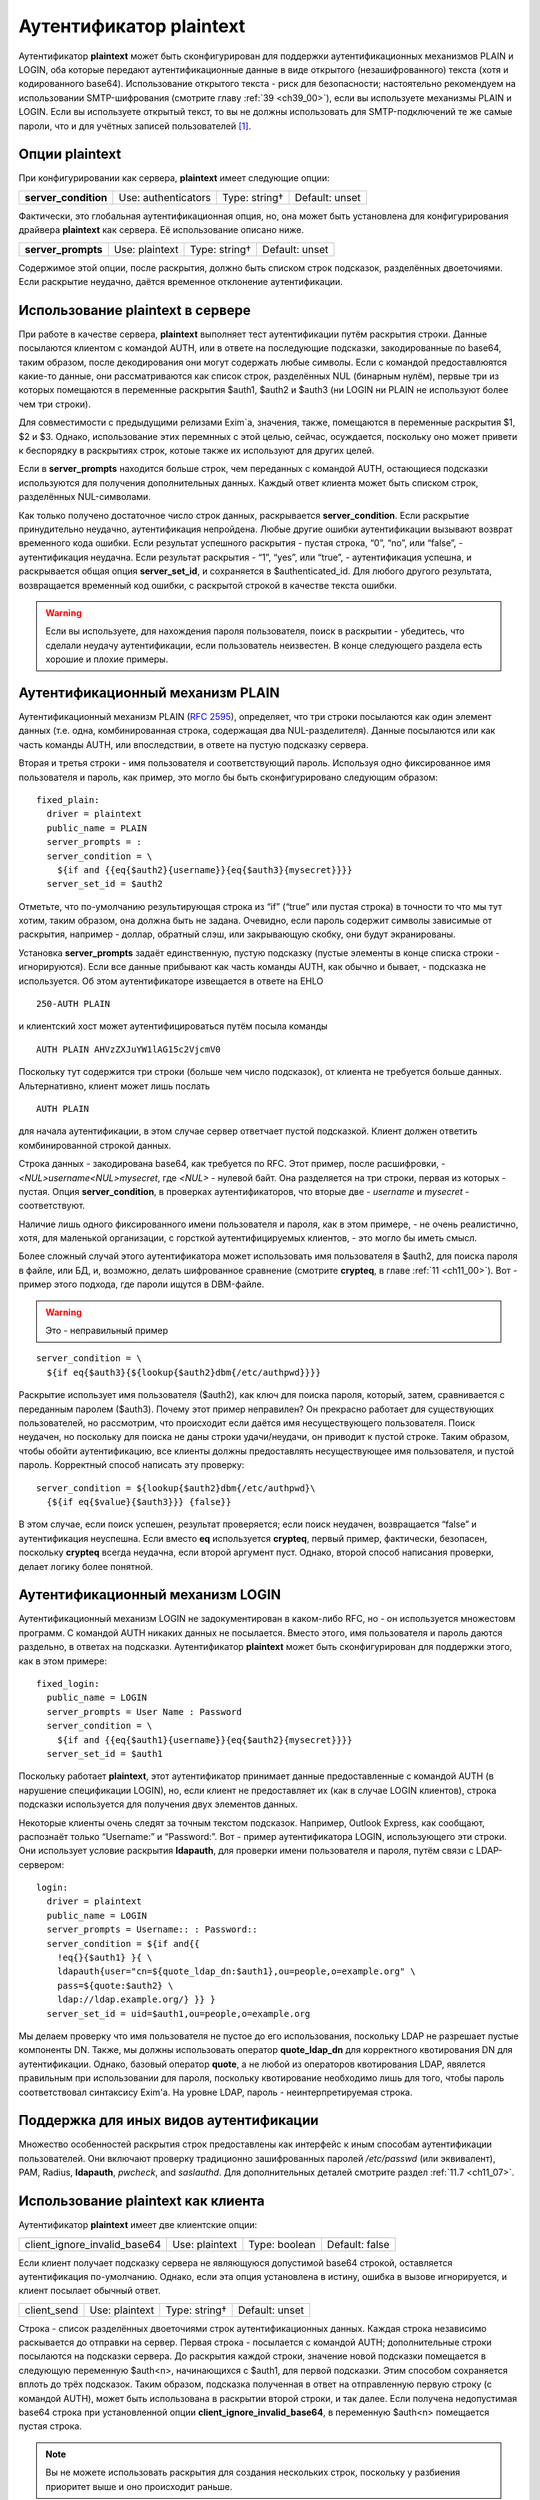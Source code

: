 
.. _ch34_00:

Аутентификатор **plaintext**
============================

Аутентификатор **plaintext** может быть сконфигурирован для поддержки аутентификационных механизмов PLAIN и LOGIN, оба которые передают аутентификационные данные в виде открытого (незашифрованного) текста (хотя и кодированного base64). Использование открытого текста - риск для безопасности; настоятельно рекомендуем на использовании SMTP-шифрования (смотрите главу :ref:`39 <ch39_00>`), если вы используете механизмы PLAIN и LOGIN. Если вы используете открытый текст, то вы не должны использовать для SMTP-подключений те же самые пароли, что и для учётных записей пользователей [#]_.

.. _ch34_01:

Опции **plaintext**
-------------------

При конфигурировании как сервера, **plaintext** имеет следующие опции:

====================  ===================  =============  ==============
**server_condition**  Use: authenticators  Type: string†  Default: unset
====================  ===================  =============  ==============

Фактически, это глобальная аутентификационная опция, но, она может быть установлена для конфигурирования драйвера **plaintext** как сервера. Её использование описано ниже.

==================  ==============  =============  ==============
**server_prompts**  Use: plaintext  Type: string†  Default: unset
==================  ==============  =============  ==============

Содержимое этой опции, после раскрытия, должно быть списком строк подсказок, разделённых двоеточиями. Если раскрытие неудачно, даётся временное отклонение аутентификации.

.. _ch34_02:

Использование **plaintext** в сервере
-------------------------------------

При работе в качестве сервера, **plaintext** выполняет тест аутентификации путём раскрытия строки. Данные посылаются клиентом с командой AUTH, или в ответе на последующие подсказки, закодированные по base64, таким образом, после декодирования они могут содержать любые символы. Если с командой предоставлюятся какие-то данные, они рассматриваются как список строк, разделённых NUL (бинарным нулём), первые три из которых помещаются в переменные раскрытия $auth1, $auth2 и $auth3 (ни LOGIN ни PLAIN не используют более чем три строки).

Для совместимости с предыдущими релизами Exim`a, значения, также, помещаются в переменные раскрытия $1, $2 и $3. Однако, использование этих перемнных с этой целью, сейчас, осуждается, поскольку оно может привети к беспорядку в раскрытиях строк, котоые также их используют для других целей.

Если в **server_prompts** находится больше строк, чем переданных с командой AUTH, остающиеся подсказки используются для получения дополнительных данных. Каждый ответ клиента может быть списком строк, разделённых NUL-символами.

Как только получено достаточное число строк данных, раскрывается **server_condition**. Если раскрытие принудительно неудачно, аутентификация непройдена. Любые другие ошибки аутентификации вызывают возврат временного кода ошибки. Если результат успешного раскрытия - пустая строка,  “0”, “no”, или “false”, - аутентификация неудачна. Если результат раскрытия - “1”, “yes”, или “true”, - аутентификация успешна, и раскрывается общая опция **server_set_id**, и сохраняется в $authenticated_id. Для любого другого результата, возвращается временный код ошибки, с раскрытой строкой в качестве текста ошибки.

.. warning:: Если вы используете, для нахождения пароля пользователя, поиск в раскрытии - убедитесь, что сделали неудачу аутентификации, если пользователь неизвестен. В конце следующего раздела есть хорошие и плохие примеры.

.. _ch34_03:

Аутентификационный механизм PLAIN
---------------------------------

Аутентификационный механизм PLAIN (:rfc:`2595`), определяет, что три строки посылаются как один элемент данных (т.е. одна, комбинированная строка, содержащая два NUL-разделителя). Данные посылаются или как часть команды AUTH, или впоследствии, в ответе на пустую подсказку сервера.

Вторая и третья строки - имя пользователя и соответствующий пароль. Используя одно фиксированное имя пользователя и пароль, как пример, это могло бы быть сконфигурировано следующим образом::

    fixed_plain:
      driver = plaintext
      public_name = PLAIN
      server_prompts = :
      server_condition = \
        ${if and {{eq{$auth2}{username}}{eq{$auth3}{mysecret}}}}
      server_set_id = $auth2

Отметьте, что по-умолчанию результирующая строка из “if” (“true” или пустая строка) в точности то что мы тут хотим, таким образом, она должна быть не задана. Очевидно, если пароль содержит символы зависимые от раскрытия, например - доллар, обратный слэш, или закрывающую скобку, они будут экранированы.

Установка **server_prompts** задаёт единственную, пустую подсказку (пустые элементы в конце списка строки - игнорируются). Если все данные прибывают как часть команды AUTH, как обычно и бывает, - подсказка не используется. Об этом аутентификаторе извещается в ответе на EHLO

::

    250-AUTH PLAIN

и клиентский хост может аутентифицироваться путём посыла команды

::

    AUTH PLAIN AHVzZXJuYW1lAG15c2VjcmV0

Поскольку тут содержится три строки (больше чем число подсказок), от клиента не требуется больше данных. Альтернативно, клиент может лишь послать

::

    AUTH PLAIN

для начала аутентификации, в этом случае сервер ответчает пустой подсказкой. Клиент должен ответить комбинированной строкой данных.

Строка данных - закодирована base64, как требуется по RFC. Этот пример, после расшифровки, - *<NUL>username<NUL>mysecret*, где *<NUL>* - нулевой байт. Она разделяется на три строки, первая из которых - пустая. Опция **server_condition**, в проверках аутентификаторов, что вторые две - *username* и *mysecret* - соответствуют.
                                
Наличие лишь одного фиксированного имени пользователя и пароля, как в этом примере, - не очень реалистично, хотя, для маленькой организации, с горсткой аутентифицируемых клиентов, - это могло бы иметь смысл.

Более сложный случай этого аутентификатора может использовать имя пользователя в $auth2, для поиска пароля в файле, или БД, и, возможно, делать шифрованное сравнение (смотрите **crypteq**, в главе :ref:`11 <ch11_00>`). Вот - пример этого подхода, где пароли ищутся в DBM-файле. 

.. warning:: Это - неправильный пример

:: 

    server_condition = \
      ${if eq{$auth3}{${lookup{$auth2}dbm{/etc/authpwd}}}}

Раскрытие использует имя пользователя ($auth2), как ключ для поиска пароля, который, затем, сравнивается с переданным паролем ($auth3). Почему этот пример неправилен? Он прекрасно работает для существующих пользователей, но рассмотрим, что происходит если даётся имя несуществующего пользователя. Поиск неудачен, но поскольку для поиска не даны строки удачи/неудачи, он приводит к пустой строке. Таким образом, чтобы обойти аутентификацию, все клиенты должны предоставлять несуществующее имя пользователя, и пустой пароль. Корректный способ написать эту проверку::

    server_condition = ${lookup{$auth2}dbm{/etc/authpwd}\
      {${if eq{$value}{$auth3}}} {false}}

В этом случае, если поиск успешен, результат проверяется; если поиск неудачен, возвращается “false” и аутентификация неуспешна. Если вместо **eq** используется **crypteq**, первый пример, фактически, безопасен, поскольку **crypteq** всегда неудачна, если второй аргумент пуст. Однако, второй способ написания проверки, делает логику более понятной.

.. _ch34_04:

Аутентификационный механизм LOGIN
---------------------------------

Аутентификационный механизм LOGIN не задокументирован в каком-либо RFC, но - он используется множестовм программ. С командой AUTH никаких данных не посылается. Вместо этого, имя пользователя и пароль даются раздельно, в ответах на подсказки. Аутентификатор **plaintext** может быть сконфигурирован для поддержки этого, как в этом примере::

    fixed_login:
      public_name = LOGIN
      server_prompts = User Name : Password
      server_condition = \
        ${if and {{eq{$auth1}{username}}{eq{$auth2}{mysecret}}}}
      server_set_id = $auth1

Поскольку работает **plaintext**, этот аутентификатор принимает данные предоставленные с командой AUTH (в нарушение спецификации LOGIN), но, если клиент не предоставляет их (как в случае LOGIN клиентов), строка подсказки используется для получения двух элементов данных.

Некоторые клиенты очень следят за точным текстом подсказок. Например, Outlook Express, как сообщают, распознаёт только “Username:” и “Password:”. Вот - пример аутентификатора LOGIN, использующего эти строки. Они использует условие раскрытия **ldapauth**, для проверки имени пользователя и пароля, путём связи с LDAP-сервером::

    login:
      driver = plaintext
      public_name = LOGIN
      server_prompts = Username:: : Password::
      server_condition = ${if and{{
        !eq{}{$auth1} }{ \
        ldapauth{user="cn=${quote_ldap_dn:$auth1},ou=people,o=example.org" \
        pass=${quote:$auth2} \
        ldap://ldap.example.org/} }} }
      server_set_id = uid=$auth1,ou=people,o=example.org

Мы делаем проверку что имя пользователя не пустое до его использования, поскольку LDAP не разрешает пустые компоненты DN. Также, мы должны использовать оператор **quote_ldap_dn** для корректного квотирования DN для аутентификации. Однако, базовый оператор **quote**, а не любой из операторов квотирования LDAP, явялется правильным при использовании для пароля, поскольку квотирование необходимо лишь для того, чтобы пароль соответствовал синтаксису Exim'a. На уровне LDAP, пароль - неинтерпретируемая строка.

.. _ch34_05:

Поддержка для иных видов аутентификации
---------------------------------------

Множество особенностей раскрытия строк предоставлены как интерфейс к иным способам аутентификации пользователей. Они включают проверку традиционно зашифрованных паролей */etc/passwd* (или эквивалент), PAM, Radius, **ldapauth**, *pwcheck*, and *saslauthd*. Для дополнительных деталей смотрите раздел :ref:`11.7 <ch11_07>`.

.. _ch34_06:

Использование **plaintext** как клиента
---------------------------------------

Аутентификатор **plaintext** имеет две клиентские опции:

============================  ==============  =============  ==============
client_ignore_invalid_base64  Use: plaintext  Type: boolean  Default: false
============================  ==============  =============  ==============

Если клиент получает подсказку сервера не являющуюся допустимой base64 строкой, оставляется аутентификация по-умолчанию. Однако, если эта опция установлена в истину, ошибка в вызове игнорируется, и клиент посылает обычный ответ.

===========  ==============  =============  ==============
client_send  Use: plaintext  Type: string†  Default: unset
===========  ==============  =============  ==============

Строка - список разделённых двоеточиями строк аутентификационных данных. Каждая строка независимо раскывается до отправки на сервер. Первая строка - посылается с командой AUTH; дополнительные строки посылаются на подсказки сервера. До раскрытия каждой строки, значение новой подсказки помещается в следующую переменную $auth<n>, начинающихся с $auth1, для первой подсказки. Этим способом сохраняется вплоть до трёх подсказок. Таким образом, подсказка полученная в ответ на отправленную первую строку (с командой AUTH), может быть использована в раскрытии второй строки, и так далее. Если получена недопустимая base64 строка при установленной опции **client_ignore_invalid_base64**, в переменную $auth<n> помещается пустая строка.


.. note:: Вы не можете использовать раскрытия для создания нескольких строк, поскольку у разбиения приоритет выше и оно происходит раньше.

Поскольку аутентификационный механизм PLAIN требует байт NUL (бинарный ноль) в данных, к каждой строке до её отправки применяется дальнейшая обработка. Если в строке есть символы крышки (^), они конвертируются в NUL. Если в строке требуется крышка как данные, символ должен быть удвоен в строке.

Это - пример клиентской конфигурации, которая воплощает аутентификационный механизм PLAIN с фиксированным именем пользователя и паролем::

    fixed_plain:
      driver = plaintext
      public_name = PLAIN
      client_send = ^username^mysecret

Нехватка двоеточий означает, что весь текст посылается с командой AUTH, с символами крышки преобразованными в NUL. Подобный пример, использующий механизм LOGIN::

    fixed_login:
      driver = plaintext
      public_name = LOGIN
      client_send = : username : mysecret

Начальное двоеточие означает, что первая строка пустая, таким образом, с командой AUTH никаких данных не посылается. Оставшиеся строки посылаются в ответ на подсказки.


.. [#] имеются ввиду системные учётки - чтоб не могли перехватить и залогинится - прим. lissyara
